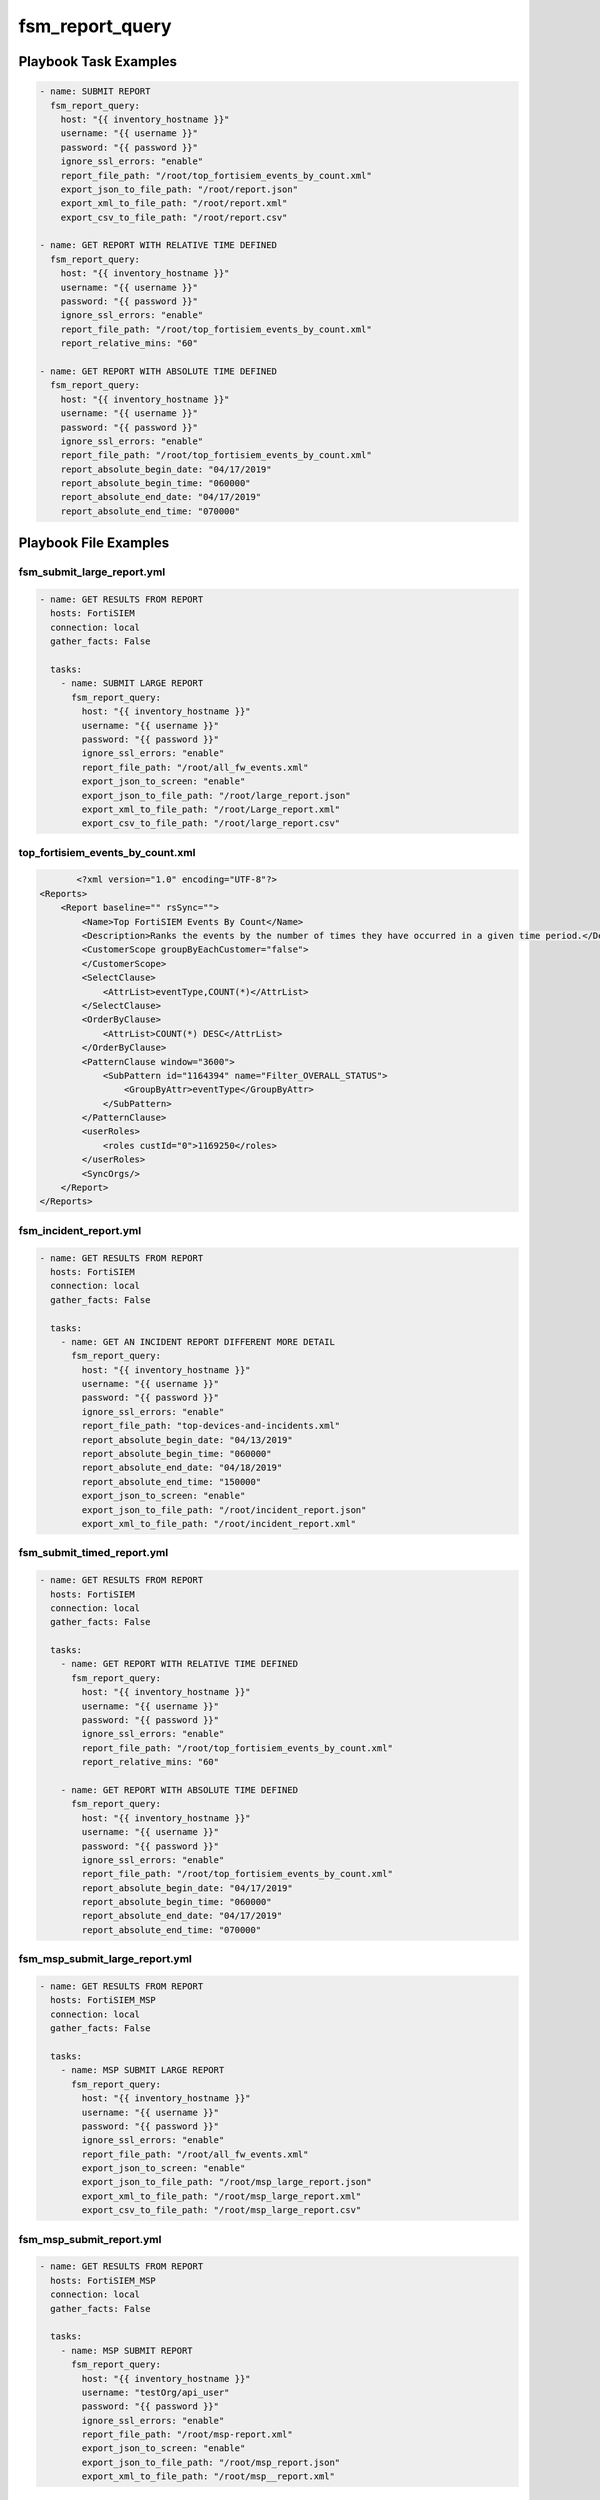 ================
fsm_report_query
================


Playbook Task Examples
----------------------

.. code-block:: yaml

    - name: SUBMIT REPORT
      fsm_report_query:
        host: "{{ inventory_hostname }}"
        username: "{{ username }}"
        password: "{{ password }}"
        ignore_ssl_errors: "enable"
        report_file_path: "/root/top_fortisiem_events_by_count.xml"
        export_json_to_file_path: "/root/report.json"
        export_xml_to_file_path: "/root/report.xml"
        export_csv_to_file_path: "/root/report.csv"
        
    - name: GET REPORT WITH RELATIVE TIME DEFINED
      fsm_report_query:
        host: "{{ inventory_hostname }}"
        username: "{{ username }}"
        password: "{{ password }}"
        ignore_ssl_errors: "enable"
        report_file_path: "/root/top_fortisiem_events_by_count.xml"
        report_relative_mins: "60"
    
    - name: GET REPORT WITH ABSOLUTE TIME DEFINED
      fsm_report_query:
        host: "{{ inventory_hostname }}"
        username: "{{ username }}"
        password: "{{ password }}"
        ignore_ssl_errors: "enable"
        report_file_path: "/root/top_fortisiem_events_by_count.xml"
        report_absolute_begin_date: "04/17/2019"
        report_absolute_begin_time: "060000"
        report_absolute_end_date: "04/17/2019"
        report_absolute_end_time: "070000"



Playbook File Examples
----------------------


fsm_submit_large_report.yml
+++++++++++++++++++++++++++

.. code-block:: yaml



    - name: GET RESULTS FROM REPORT
      hosts: FortiSIEM
      connection: local
      gather_facts: False
    
      tasks:
        - name: SUBMIT LARGE REPORT
          fsm_report_query:
            host: "{{ inventory_hostname }}"
            username: "{{ username }}"
            password: "{{ password }}"
            ignore_ssl_errors: "enable"
            report_file_path: "/root/all_fw_events.xml"
            export_json_to_screen: "enable"
            export_json_to_file_path: "/root/large_report.json"
            export_xml_to_file_path: "/root/Large_report.xml"
            export_csv_to_file_path: "/root/large_report.csv"
    
    


top_fortisiem_events_by_count.xml
+++++++++++++++++++++++++++++++++

.. code-block:: xml

           <?xml version="1.0" encoding="UTF-8"?>
    <Reports>
        <Report baseline="" rsSync="">
            <Name>Top FortiSIEM Events By Count</Name>
            <Description>Ranks the events by the number of times they have occurred in a given time period.</Description>
            <CustomerScope groupByEachCustomer="false">
            </CustomerScope>
            <SelectClause>
                <AttrList>eventType,COUNT(*)</AttrList>
            </SelectClause>
            <OrderByClause>
                <AttrList>COUNT(*) DESC</AttrList>
            </OrderByClause>
            <PatternClause window="3600">
                <SubPattern id="1164394" name="Filter_OVERALL_STATUS">
                    <GroupByAttr>eventType</GroupByAttr>
                </SubPattern>
            </PatternClause>
            <userRoles>
                <roles custId="0">1169250</roles>
            </userRoles>
            <SyncOrgs/>
        </Report>
    </Reports>

fsm_incident_report.yml
+++++++++++++++++++++++

.. code-block:: yaml



    - name: GET RESULTS FROM REPORT
      hosts: FortiSIEM
      connection: local
      gather_facts: False
    
      tasks:
        - name: GET AN INCIDENT REPORT DIFFERENT MORE DETAIL
          fsm_report_query:
            host: "{{ inventory_hostname }}"
            username: "{{ username }}"
            password: "{{ password }}"
            ignore_ssl_errors: "enable"
            report_file_path: "top-devices-and-incidents.xml"
            report_absolute_begin_date: "04/13/2019"
            report_absolute_begin_time: "060000"
            report_absolute_end_date: "04/18/2019"
            report_absolute_end_time: "150000"
            export_json_to_screen: "enable"
            export_json_to_file_path: "/root/incident_report.json"
            export_xml_to_file_path: "/root/incident_report.xml"
    
    


fsm_submit_timed_report.yml
+++++++++++++++++++++++++++

.. code-block:: yaml



    - name: GET RESULTS FROM REPORT
      hosts: FortiSIEM
      connection: local
      gather_facts: False
    
      tasks:
        - name: GET REPORT WITH RELATIVE TIME DEFINED
          fsm_report_query:
            host: "{{ inventory_hostname }}"
            username: "{{ username }}"
            password: "{{ password }}"
            ignore_ssl_errors: "enable"
            report_file_path: "/root/top_fortisiem_events_by_count.xml"
            report_relative_mins: "60"
    
        - name: GET REPORT WITH ABSOLUTE TIME DEFINED
          fsm_report_query:
            host: "{{ inventory_hostname }}"
            username: "{{ username }}"
            password: "{{ password }}"
            ignore_ssl_errors: "enable"
            report_file_path: "/root/top_fortisiem_events_by_count.xml"
            report_absolute_begin_date: "04/17/2019"
            report_absolute_begin_time: "060000"
            report_absolute_end_date: "04/17/2019"
            report_absolute_end_time: "070000"
    


fsm_msp_submit_large_report.yml
+++++++++++++++++++++++++++++++

.. code-block:: yaml



    - name: GET RESULTS FROM REPORT
      hosts: FortiSIEM_MSP
      connection: local
      gather_facts: False
    
      tasks:
        - name: MSP SUBMIT LARGE REPORT
          fsm_report_query:
            host: "{{ inventory_hostname }}"
            username: "{{ username }}"
            password: "{{ password }}"
            ignore_ssl_errors: "enable"
            report_file_path: "/root/all_fw_events.xml"
            export_json_to_screen: "enable"
            export_json_to_file_path: "/root/msp_large_report.json"
            export_xml_to_file_path: "/root/msp_large_report.xml"
            export_csv_to_file_path: "/root/msp_large_report.csv"
    
    


fsm_msp_submit_report.yml
+++++++++++++++++++++++++

.. code-block:: yaml



    - name: GET RESULTS FROM REPORT
      hosts: FortiSIEM_MSP
      connection: local
      gather_facts: False
    
      tasks:
        - name: MSP SUBMIT REPORT
          fsm_report_query:
            host: "{{ inventory_hostname }}"
            username: "testOrg/api_user"
            password: "{{ password }}"
            ignore_ssl_errors: "enable"
            report_file_path: "/root/msp-report.xml"
            export_json_to_screen: "enable"
            export_json_to_file_path: "/root/msp_report.json"
            export_xml_to_file_path: "/root/msp__report.xml"
    
    


all_fw_events.xml
+++++++++++++++++

.. code-block:: xml

           <?xml version="1.0" encoding="UTF-8"?><Reports><Report baseline="" rsSync=""><Name>Get_All_firewall_events_last_15m</Name><Description>Get_All_firewall_events_last_15m - 03:13:07 PM Apr 09 2019</Description><CustomerScope groupByEachCustomer="true">
    <Include>1</Include>
    <Exclude/>
    </CustomerScope><SelectClause>
    <AttrList>phRecvTime,reptDevIpAddr,eventType,eventName,rawEventMsg</AttrList>
    </SelectClause><PatternClause>
    <SubPattern id="2414751" name="">
    <SingleEvtConstr>(reptDevIpAddr = 10.0.0.254) AND (phCustId IN (1))</SingleEvtConstr>
    </SubPattern>
    </PatternClause><userRoles>
    <roles custId="1">1698800</roles>
    </userRoles><SyncOrgs/><ReportInterval>
    <Low>1554839835</Low>
    <High>1554840734</High>
    </ReportInterval></Report></Reports>
    


fsm_submit_report.yml
+++++++++++++++++++++

.. code-block:: yaml



    - name: GET RESULTS FROM REPORT
      hosts: FortiSIEM
      connection: local
      gather_facts: False
    
      tasks:
        - name: SUBMIT REPORT
          fsm_report_query:
            host: "{{ inventory_hostname }}"
            username: "{{ username }}"
            password: "{{ password }}"
            ignore_ssl_errors: "enable"
            report_file_path: "/root/top_fortisiem_events_by_count.xml"
            export_json_to_file_path: "/root/report.json"
            export_xml_to_file_path: "/root/report.xml"
            export_csv_to_file_path: "/root/report.csv"
    
    




